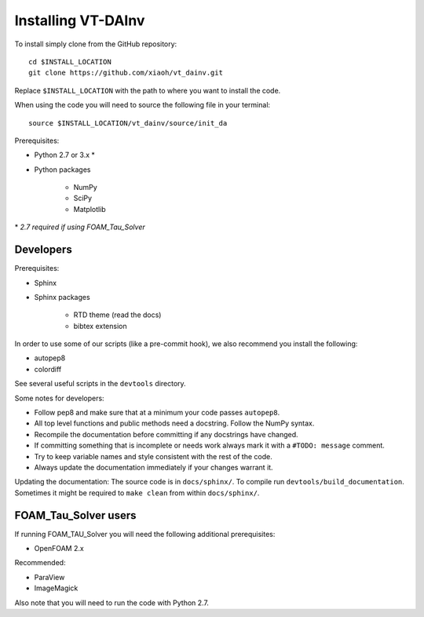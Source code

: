 Installing VT-DAInv
===================

To install simply clone from the GitHub repository::

    cd $INSTALL_LOCATION
    git clone https://github.com/xiaoh/vt_dainv.git

Replace ``$INSTALL_LOCATION`` with the path to where you want to install the code.

When using the code you will need to source the following file in your terminal::

    source $INSTALL_LOCATION/vt_dainv/source/init_da

Prerequisites\:

* Python 2.7 or 3.x \*
* Python packages

    * NumPy
    * SciPy
    * Matplotlib

\* *2.7 required if using FOAM_Tau_Solver*

Developers
----------
Prerequisites\:

* Sphinx
* Sphinx packages

    * RTD theme (read the docs)
    * bibtex extension

In order to use some of our scripts (like a pre-commit hook), we also recommend you install the following\:

* autopep8
* colordiff

See several useful scripts in the ``devtools`` directory.

Some notes for developers\:

* Follow pep8 and make sure that at a minimum your code passes ``autopep8``.
* All top level functions and public methods need a docstring. Follow the NumPy syntax.
* Recompile the documentation before committing if any docstrings have changed.
* If committing something that is incomplete or needs work always mark it with a ``#TODO: message`` comment.
* Try to keep variable names and style consistent with the rest of the code.
* Always update the documentation immediately if your changes warrant it.

Updating the documentation\:
The source code is in ``docs/sphinx/``.
To compile run ``devtools/build_documentation``.
Sometimes it might be required to ``make clean`` from within ``docs/sphinx/``.

FOAM_Tau_Solver users
---------------------
If running FOAM_TAU_Solver you will need the following additional prerequisites\:

* OpenFOAM 2.x

Recommended\:

* ParaView
* ImageMagick

Also note that you will need to run the code with Python 2.7.
